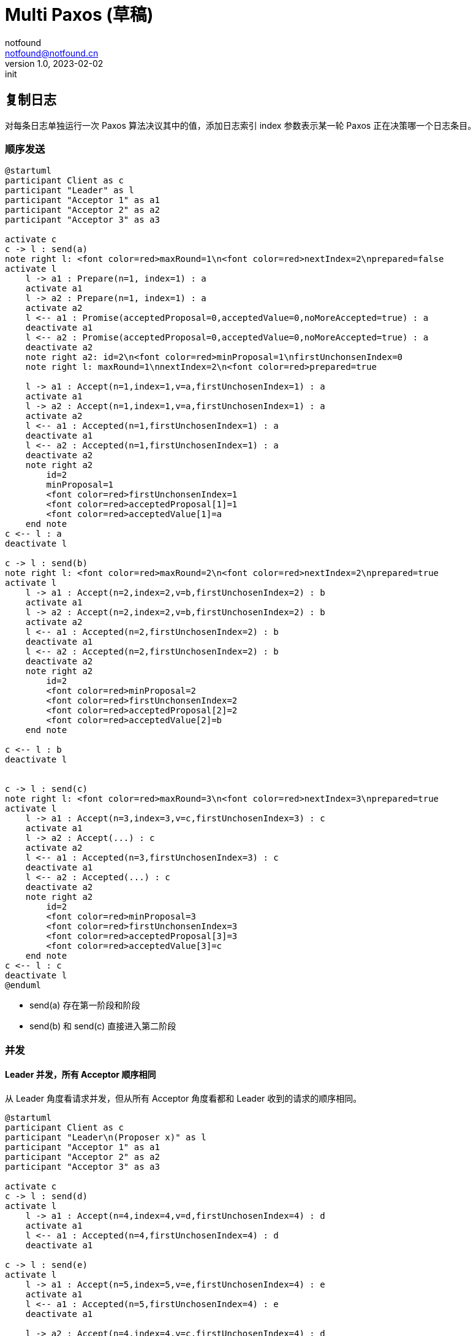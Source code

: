 = Multi Paxos (草稿)
notfound <notfound@notfound.cn>
1.0, 2023-02-02: init

:page-slug: distribution-paxos-multi
:page-category: distribution

== 复制日志

对每条日志单独运行一次 Paxos 算法决议其中的值，添加日志索引 index 参数表示某一轮 Paxos 正在决策哪一个日志条目。

=== 顺序发送

[source,plantuml]
----
@startuml
participant Client as c
participant "Leader" as l
participant "Acceptor 1" as a1
participant "Acceptor 2" as a2
participant "Acceptor 3" as a3

activate c
c -> l : send(a)
note right l: <font color=red>maxRound=1\n<font color=red>nextIndex=2\nprepared=false
activate l
    l -> a1 : Prepare(n=1, index=1) : a
    activate a1
    l -> a2 : Prepare(n=1, index=1) : a
    activate a2
    l <-- a1 : Promise(acceptedProposal=0,acceptedValue=0,noMoreAccepted=true) : a
    deactivate a1
    l <-- a2 : Promise(acceptedProposal=0,acceptedValue=0,noMoreAccepted=true) : a
    deactivate a2
    note right a2: id=2\n<font color=red>minProposal=1\nfirstUnchonsenIndex=0
    note right l: maxRound=1\nnextIndex=2\n<font color=red>prepared=true

    l -> a1 : Accept(n=1,index=1,v=a,firstUnchosenIndex=1) : a
    activate a1
    l -> a2 : Accept(n=1,index=1,v=a,firstUnchosenIndex=1) : a
    activate a2
    l <-- a1 : Accepted(n=1,firstUnchosenIndex=1) : a
    deactivate a1
    l <-- a2 : Accepted(n=1,firstUnchosenIndex=1) : a
    deactivate a2
    note right a2
        id=2
        minProposal=1
        <font color=red>firstUnchonsenIndex=1
        <font color=red>acceptedProposal[1]=1
        <font color=red>acceptedValue[1]=a
    end note
c <-- l : a
deactivate l

c -> l : send(b)
note right l: <font color=red>maxRound=2\n<font color=red>nextIndex=2\nprepared=true
activate l
    l -> a1 : Accept(n=2,index=2,v=b,firstUnchosenIndex=2) : b
    activate a1
    l -> a2 : Accept(n=2,index=2,v=b,firstUnchosenIndex=2) : b
    activate a2
    l <-- a1 : Accepted(n=2,firstUnchosenIndex=2) : b
    deactivate a1
    l <-- a2 : Accepted(n=2,firstUnchosenIndex=2) : b
    deactivate a2
    note right a2
        id=2
        <font color=red>minProposal=2
        <font color=red>firstUnchonsenIndex=2
        <font color=red>acceptedProposal[2]=2
        <font color=red>acceptedValue[2]=b
    end note

c <-- l : b
deactivate l


c -> l : send(c)
note right l: <font color=red>maxRound=3\n<font color=red>nextIndex=3\nprepared=true
activate l
    l -> a1 : Accept(n=3,index=3,v=c,firstUnchosenIndex=3) : c
    activate a1
    l -> a2 : Accept(...) : c
    activate a2
    l <-- a1 : Accepted(n=3,firstUnchosenIndex=3) : c
    deactivate a1
    l <-- a2 : Accepted(...) : c
    deactivate a2
    note right a2
        id=2
        <font color=red>minProposal=3
        <font color=red>firstUnchonsenIndex=3
        <font color=red>acceptedProposal[3]=3
        <font color=red>acceptedValue[3]=c
    end note
c <-- l : c
deactivate l
@enduml
----
* send(a) 存在第一阶段和阶段
* send(b) 和 send(c) 直接进入第二阶段

=== 并发

==== Leader 并发，所有 Acceptor 顺序相同

从 Leader 角度看请求并发，但从所有 Acceptor 角度看都和 Leader 收到的请求的顺序相同。

[source,plantuml]
----
@startuml
participant Client as c
participant "Leader\n(Proposer x)" as l
participant "Acceptor 1" as a1
participant "Acceptor 2" as a2
participant "Acceptor 3" as a3

activate c
c -> l : send(d)
activate l
    l -> a1 : Accept(n=4,index=4,v=d,firstUnchosenIndex=4) : d
    activate a1
    l <-- a1 : Accepted(n=4,firstUnchosenIndex=4) : d
    deactivate a1

c -> l : send(e)
activate l
    l -> a1 : Accept(n=5,index=5,v=e,firstUnchosenIndex=4) : e
    activate a1
    l <-- a1 : Accepted(n=5,firstUnchosenIndex=4) : e
    deactivate a1

    l -> a2 : Accept(n=4,index=4,v=c,firstUnchosenIndex=4) : d
    activate a2
    l <-- a2 : Accepted(n=4,firstUnchosenIndex=4) : d
    deactivate a2
c <-- l : d

    l -> a2 : Accept(n=5,index=5,v=e,firstUnchosenIndex=5) : e
    activate a2
    l <-- a2 : Accepted(n=5,firstUnchosenIndex=5) : e
    deactivate a2
c <-- l : e
deactivate l
deactivate l

c -> l : send(f)
activate l
    l -> a1 : Accept(n=6,index=6,v=f,firstUnchosenIndex=6) : f
    activate a1
    l -> a2 : Accept(n=6,index=6,v=f,firstUnchosenIndex=6) : f
    activate a2
    l <-- a1 : Accepted(n=6,firstUnchosenIndex=6) : f
    deactivate a1
    l <-- a2 : Accepted(n=6,firstUnchosenIndex=6) : f
    deactivate a2
c <-- l : f
deactivate l
@enduml
----
* 从 Leader 角度看，请求处理过程有重叠，但每个 Acceptor 都是先处理 d，后处理 e。

==== Leader 并发，所有 Acceptor 顺序不同

从 Leader 角度看请求并发，且不同的 Acceptor 处理顺序不同。

[source,plantuml]
----
@startuml
participant Client as c
participant "Leader\n(Proposer x)" as l
participant "Acceptor 1" as a1
participant "Acceptor 2" as a2
participant "Acceptor 3" as a3

activate c
c -> l : send(d)
note right: maxRound=3\nnextIndex=4\nprepared=true
activate l
    l -> a1 : Accept(n=4,index=4,v=c,firstUnchosenIndex=4) : d
    activate a1
    l <-- a1 : Accepted(n=4,firstUnchosenIndex=4) : d
    note right: minProposal=4
    deactivate a1

c -> l : send(e)
activate l
    l -> a1 : Accept(n=5,index=5,v=e,firstUnchosenIndex=4) : e
    activate a1
    l <-- a1 : Accepted(n=5,firstUnchosenIndex=4) : e
    note right: minProposal=5
    deactivate a1
    l -> a2 : Accept(n=5,index=5,v=e,firstUnchosenIndex=4) : e
    activate a2
    l <-- a2 : Accepted(n=5,firstUnchosenIndex=4) : e
    note right: minProposal=5
    deactivate a2
c <-- l : e
deactivate l

    l -> a2 : Accept(n=4,index=4,v=c,firstUnchosenIndex=4) : d
    activate a2
    l <-- a2 : Accepted(n=5,firstUnchosenIndex=4) : d
    note right: minProposal=5
    deactivate a2
c <-- l : d
deactivate l

note right: maxRound=5\nnextIndex=6\nprepared=false
c -> l : send(f)
activate l
    l -> a1 : Prepare(n=6, index=6) : f
    activate a1
    l -> a2 : Prepare(...) : f
    activate a2
    l <-- a1 : Promise(acceptedProposal=0,acceptedValue=0,noMoreAccepted=true) : f
    deactivate a1
    l <-- a2 : Promise(...) : f
    deactivate a2

    l -> a1 : Accept(n=1,index=1,v=a,firstUnchosenIndex=1) : f
    activate a1
    l -> a2 : Accept(...) : f
    activate a2
    l <-- a1 : Accepted(n=1,firstUnchosenIndex=1) : f
    deactivate a1
    l <-- a2 : Accepted(...) : f
    deactivate a2
c <-- l : f
deactivate l
@enduml
----
* Acceptor 2 先处理 n=5 的请求，再处理 n=4 的请求，导致 send(f) 重新进入第一阶段


== 参考

* https://book.douban.com/subject/35794814/[《深入理解分布式系统》]
